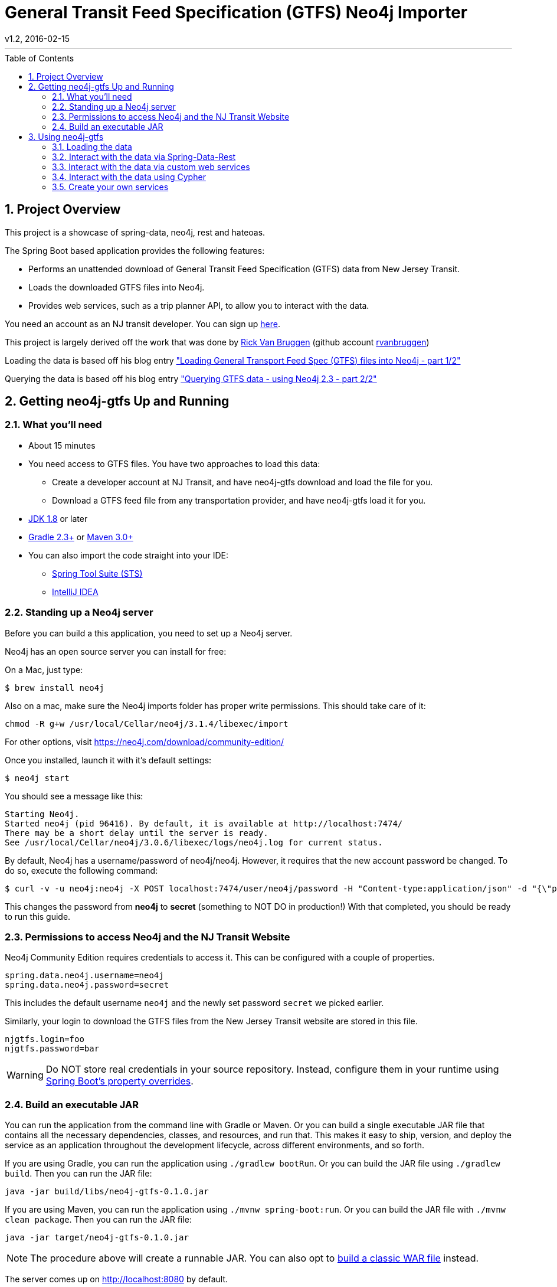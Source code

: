 = General Transit Feed Specification (GTFS) Neo4j Importer
v1.2, 2016-02-15
:library: Asciidoctor
:include:
:idprefix:
:numbered:
:imagesdir: docs
:toc: manual
:css-signature: demo
:toc-placement: preamble
:toc:
:icons: font
:source-highlighter: prettify
:project_id: neo4j-gtfs
:sectanchors: ad


---

== Project Overview

This project is a showcase of spring-data, neo4j, rest and hateoas.

The Spring Boot based application provides the following features:

* Performs an unattended download of General Transit Feed Specification (GTFS) data
from New Jersey Transit.

* Loads the downloaded GTFS files into Neo4j.

* Provides web services, such as a trip planner API, to allow you to interact with the data.

You need an account as an NJ transit developer.
You can sign up https://www.njtransit.com/mt/mt_servlet.srv?hdnPageAction=MTDevLoginTo[here].

This project is largely derived off the work that was done by
http://blog.bruggen.com/p/about-author.html[Rick Van Bruggen] (github account https://github.com/rvanbruggen[rvanbruggen])

Loading the data is based off his blog entry http://blog.bruggen.com/2015/11/loading-general-transport-feed-spec.html["Loading General Transport Feed Spec (GTFS) files into Neo4j - part 1/2"]

Querying the data is based off his blog entry http://blog.bruggen.com/2015/11/querying-gtfs-data-using-neo4j-23-part.html["Querying GTFS data - using Neo4j 2.3 - part 2/2"]


== Getting neo4j-gtfs Up and Running

=== What you'll need

:java_version: 1.8

//include::docs/prereq_editor_jdk_buildtools.adoc[]

//
:linkattrs:

ifndef::java_version[:java_version: 1.6]

* About 15 minutes
* You need access to GTFS files. You have two approaches to load this data:
** Create a developer account at NJ Transit, and have neo4j-gtfs download and load the file for you.
** Download a GTFS feed file from any transportation provider, and have neo4j-gtfs load it for you.
//* A favorite text editor or IDE
* http://www.oracle.com/technetwork/java/javase/downloads/index.html[JDK {java_version}] or later
* http://www.gradle.org/downloads[Gradle 2.3+] or http://maven.apache.org/download.cgi[Maven 3.0+]
* You can also import the code straight into your IDE:
** link:https://spring.io/guides/gs/sts/[Spring Tool Suite (STS)]
** link:https://spring.io/guides/gs/intellij-idea/[IntelliJ IDEA]
//

//include::docs/how_to_complete_this_guide.adoc[]

//include::docs/hide-show-gradle.adoc[]

//include::docs/hide-show-maven.adoc[]

//include::https://raw.githubusercontent.com/spring-guides/getting-started-macros/master/hide-show-sts.adoc[]

=== Standing up a Neo4j server

Before you can build a this application, you need to set up a Neo4j server.

Neo4j has an open source server you can install for free:

On a Mac, just type:

----
$ brew install neo4j
----

Also on a mac, make sure the Neo4j imports folder has proper write permissions.
This should take care of it:

----
chmod -R g+w /usr/local/Cellar/neo4j/3.1.4/libexec/import
----

For other options, visit https://neo4j.com/download/community-edition/

Once you installed, launch it with it's default settings:

----
$ neo4j start
----

You should see a message like this:

....
Starting Neo4j.
Started neo4j (pid 96416). By default, it is available at http://localhost:7474/
There may be a short delay until the server is ready.
See /usr/local/Cellar/neo4j/3.0.6/libexec/logs/neo4j.log for current status.
....

By default, Neo4j has a username/password of neo4j/neo4j. However, it requires that the new account password be changed. To do so, execute the following command:

----
$ curl -v -u neo4j:neo4j -X POST localhost:7474/user/neo4j/password -H "Content-type:application/json" -d "{\"password\":\"secret\"}"
----

This changes the password from *neo4j* to *secret* (something to NOT DO in production!) With that completed, you should be ready to run this guide.


[[initial]]
=== Permissions to access Neo4j and the NJ Transit Website

Neo4j Community Edition requires credentials to access it. This can be configured with a couple of properties.

["source","java",tab="8",args="--line-range=1-2"]
----
spring.data.neo4j.username=neo4j
spring.data.neo4j.password=secret
----
//include::complete/src/main/resources/application.properties[lines=1;1..2]

This includes the default username `neo4j` and the newly set password `secret` we picked earlier.

Similarly, your login to download the GTFS files from the New Jersey Transit website are stored in this file.

["source","java",tab="8",args="--line-range=-4"]
----
njgtfs.login=foo
njgtfs.password=bar
----
//include::complete/src/main/resources/application.properties[lines=4;3..4]

WARNING: Do NOT store real credentials in your source repository. Instead, configure them in your runtime using http://docs.spring.io/spring-boot/docs/current/reference/htmlsingle/#boot-features-external-config[Spring Boot's property overrides].

//include::docs/build_an_executable_jar_subhead.adoc[]
//include::docs/build_an_executable_jar_with_both.adoc[]

//
=== Build an executable JAR

:linkattrs:

You can run the application from the command line with Gradle or Maven. Or you can build a single executable JAR file that contains all the necessary dependencies, classes, and resources, and run that. This makes it easy to ship, version, and deploy the service as an application throughout the development lifecycle, across different environments, and so forth.

If you are using Gradle, you can run the application using `./gradlew bootRun`.  Or you can build the JAR file using `./gradlew build`. Then you can run the JAR file:

[subs="attributes", role="has-copy-button"]
....
java -jar build/libs/{project_id}-0.1.0.jar
....

If you are using Maven, you can run the application using `./mvnw spring-boot:run`. Or you can build the JAR file with `./mvnw clean package`. Then you can run the JAR file:

[subs="attributes", role="has-copy-button"]
....
java -jar target/{project_id}-0.1.0.jar
....

NOTE: The procedure above will create a runnable JAR. You can also opt to link:https://spring.io/guides/gs/convert-jar-to-war/[build a classic WAR file] instead.

//

////
Non widnows systems:

----
cd complete
./gradlew bootRun
----

Windows systems
----
cd complete
.\gradlew.bat bootRun
----
////

The server comes up on http://localhost:8080 by default.

With this in place, let's load up the data and interact with it.

== Using neo4j-gtfs

=== Loading the data

Two endpoints are provided:

* Dowload and import the data fully automated from the NJ Transit developer website: +
http://localhost:8080/customrest/LoadData


* The NJ GTFS download is clickwrapped, so getting things to work automated has been very temperamental. +
If the /customrest/LoadData endpoint does not succeed, you can import a pre-downloaded zip file by:
** Placing it in the same directory as the Spring Boot app server (default filename rail_data.zip).
** Then initiate importing it into Neo4j by calling this URL: +
http://localhost:8080/customrest/LoadPrefetched

=== Interact with the data via Spring-Data-Rest

By default all the endpoints exposed via spring-data-rest are left in place.
You can traverse through those by accessing the root of the app server.:

http://localhost:8080/

To understand how this works, read the page https://spring.io/understanding/HATEOAS[Understanding HATEOS] prepared by the
Spring community.

=== Interact with the data via custom web services

The application also exposes web services hosting custom cypher queries for trip planning.
Currently only one such endpoint exists, and it is purpose built to provide
trip options from one station to another given departure and arrival time criteria:

curltests/planTrip.sh
----
#!/usr/bin/env bash
curl -H "Content-Type: application/json" -X POST --data @TripPlan1.json http://localhost:8080/customrest/plantrip
----
//include::curltests/planTrip.sh[]


curltests/TripPlan1.json
----
{
               "serviceId":"4",
               "origStation":"WESTWOOD",
               "origArrivalTimeLow" :"06:30:00",
               "origArrivalTimeHigh" :"07:10:00",
               "destStation" :"HOBOKEN",
               "destArrivalTimeLow":"06:30:00",
               "destArrivalTimeHigh":"08:00:00"
}
----
//include::curltests/TripPlan1.json[]

=== Interact with the data using Cypher

Open your browser to Neo4j's own Cypher query tool by opening your browser to http://localhost:7474/ and start writing
cypher queries like the ones below

----
//find a DIRECT route with range conditions
MATCH
  (orig:Stop {name: "WESTWOOD"})--(orig_st:Stoptime)-[r1:PART_OF_TRIP]->(trp:Trip)
WHERE
  orig_st.departure_time > "06:30:00"
  AND orig_st.departure_time < "07:10:00"
  AND trp.service_id="4"
WITH
  orig, orig_st
MATCH
    (dest:Stop {name:"HOBOKEN"})--(dest_st:Stoptime)-[r2:PART_OF_TRIP]->(trp2:Trip)
WHERE
    dest_st.arrival_time < "08:00:00"
    AND dest_st.arrival_time > "07:00:00"
    AND dest_st.arrival_time > orig_st.departure_time
    AND trp2.service_id="4"
WITH
    dest,dest_st,orig, orig_st
MATCH
    p = allshortestpaths((orig_st)-[*]->(dest_st))
WITH
    nodes(p) as n
UNWIND
    n as nodes
//MATCH
//  p=((nodes)-[loc:LOCATED_AT]->(stp:Stop))
OPTIONAL MATCH
    p=(nodes)-[r:PRECEDES|LOCATED_AT]->(next)
RETURN
    p, COALESCE(nodes.stop_sequence, next.stop_sequence AS stopSequence
ORDER BY stopSequence;
----

image::route_and_stops_direct.png[route_and_stops]


----
//plan a specific indirect route
MATCH
    (orig:Stop {name:"WESTWOOD"})--(st_orig:Stoptime),
    (dest:Stop {name:"HOBOKEN"})--(st_dest:Stoptime),
    p1=((st_orig)-[:PRECEDES*]->(st_midway_arr:Stoptime)),
    (st_midway_arr)--(midway:Stop),
    (midway)--(st_midway_dep:Stoptime),
    p2=((st_midway_dep)-[:PRECEDES*]->(st_dest))
WHERE
    st_orig.departure_time > "08:00:00"
    AND st_orig.departure_time < "11:00:00"
    AND st_midway_arr.arrival_time > st_orig.departure_time
    AND st_midway_dep.departure_time > st_midway_arr.arrival_time
    AND st_dest.arrival_time > st_midway_dep.departure_time
RETURN
    orig,st_orig,dest,st_dest,p1,p2,midway
ORDER BY
    (st_dest.arrival_time_int-st_orig.departure_time_int) ASC
LIMIT 1;
----

image::route_and_stops_indirect.png[route_and_stops]

=== Create your own services

Add new queries to the repository com.popameeting.gtfs.neo4j.repository and interact with them via Spring-Data-Rest's
provided web services - if you need the data presented differently see the projections in
com.popameeting.gtfs.neo4j.entity.projection and how they are being used in the URL above.



